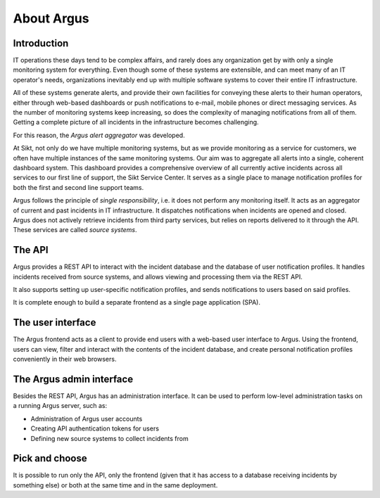 ===========
About Argus
===========

Introduction
------------

IT operations these days tend to be complex affairs, and rarely does any
organization get by with only a single monitoring system for everything. Even
though some of these systems are extensible, and can meet many of an IT
operator's needs, organizations inevitably end up with multiple software
systems to cover their entire IT infrastructure.

All of these systems generate alerts, and provide their own facilities for
conveying these alerts to their human operators, either through web-based
dashboards or push notifications to e-mail, mobile phones or direct messaging
services. As the number of monitoring systems keep increasing, so does the
complexity of managing notifications from all of them. Getting a complete
picture of all incidents in the infrastructure becomes challenging.

For this reason, the *Argus alert aggregator* was developed.

At Sikt, not only do we have multiple monitoring systems, but as we provide
monitoring as a service for customers, we often have multiple instances of the
same monitoring systems. Our aim was to aggregate all alerts into a single,
coherent dashboard system. This dashboard provides a comprehensive overview of
all currently active incidents across all services to our first line of
support, the Sikt Service Center. It serves as a single place to manage
notification profiles for both the first and second line support teams.

Argus follows the principle of *single responsibility*, i.e. it does not
perform any monitoring itself. It acts as an aggregator of current and past
incidents in IT infrastructure. It dispatches notifications when incidents
are opened and closed. Argus does not actively retrieve incidents from third
party services, but relies on reports delivered to it through the API. These
services are called *source systems*.


The API
-------

Argus provides a REST API to interact with the incident database and the
database of user notification profiles. It handles incidents received from
source systems, and allows viewing and processing them via the REST API.

It also supports setting up user-specific notification profiles, and sends
notifications to users based on said profiles.

It is complete enough to build a separate frontend as a single page application
(SPA).

The user interface
------------------

The Argus frontend acts as a client to provide end users with a web-based user
interface to Argus. Using the frontend, users can view, filter and interact
with the contents of the incident database, and create personal notification
profiles conveniently in their web browsers.

The Argus admin interface
-------------------------

Besides the REST API, Argus has an administration interface.
It can be used to perform low-level administration tasks on a running Argus
server, such as:

* Administration of Argus user accounts
* Creating API authentication tokens for users
* Defining new source systems to collect incidents from

Pick and choose
---------------

It is possible to run only the API, only the frontend (given that it has access
to a database receiving incidents by something else) or both at the same time
and in the same deployment.
